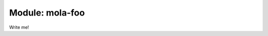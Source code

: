 .. _mola-foo:

========================================
Module: mola-foo
========================================

Write me!

.. index::
   single: mola-foo
   module: mola-foo
